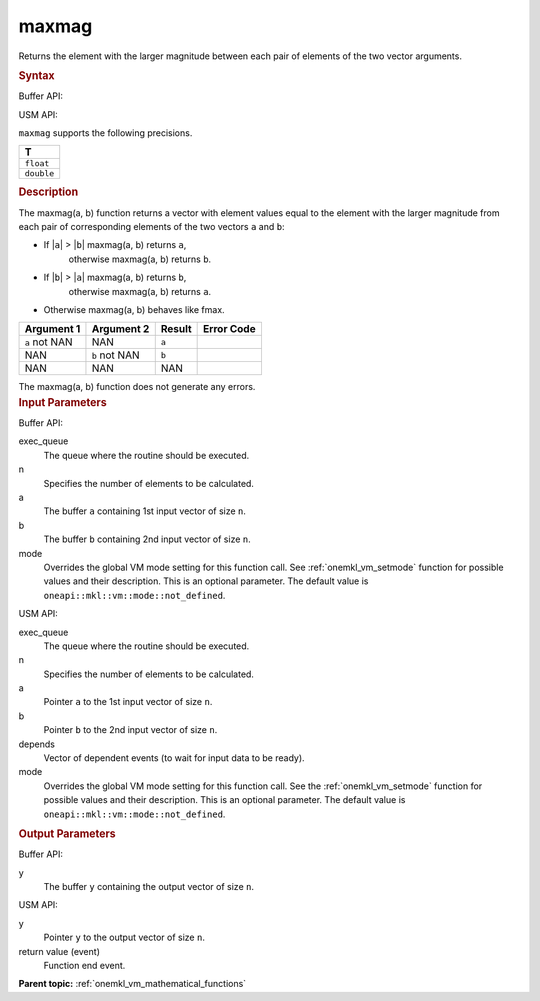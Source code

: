.. _onemkl_vm_maxmag:

maxmag
======


.. container::


   Returns the element with the larger magnitude between each pair of
   elements of the two vector arguments.


   .. container:: section


      .. rubric:: Syntax
         :class: sectiontitle


      Buffer API:


      .. cpp:function:: event oneapi::mkl::vm::maxmag(queue& exec_queue, int64_t n, buffer<T,1>& a, buffer<T,1>& b, buffer<T,1>& y, uint64_t mode = oneapi::mkl::vm::mode::not_defined )

      USM API:


      .. cpp:function:: event oneapi::mkl::vm::maxmag(queue& exec_queue, int64_t n, T* a, T* b, T* y, vector_class<event> const & depends = {}, uint64_t mode = oneapi::mkl::vm::mode::not_defined )

      ``maxmag`` supports the following precisions.


      .. list-table::
         :header-rows: 1

         * - T
         * - ``float``
         * - ``double``




.. container:: section


   .. rubric:: Description
      :class: sectiontitle


   The maxmag(a, b) function returns a vector with element values equal
   to the element with the larger magnitude from each pair of
   corresponding elements of the two vectors ``a`` and ``b``:


   - If \|\ ``a``\ \| > \|\ ``b``\ \| maxmag(a, b) returns ``a``,
      otherwise maxmag(a, b) returns ``b``.


   - If \|\ ``b``\ \| > \|\ ``a``\ \| maxmag(a, b) returns ``b``,
      otherwise maxmag(a, b) returns ``a``.


   - Otherwise maxmag(a, b) behaves like fmax.


   .. container:: tablenoborder


      .. list-table::
         :header-rows: 1

         * - Argument 1
           - Argument 2
           - Result
           - Error Code
         * - ``a`` not NAN
           - NAN
           - ``a``
           -  
         * - NAN
           - ``b`` not NAN
           - ``b``
           -  
         * - NAN
           - NAN
           - NAN
           -  




   The maxmag(a, b) function does not generate any errors.


.. container:: section


   .. rubric:: Input Parameters
      :class: sectiontitle


   Buffer API:


   exec_queue
      The queue where the routine should be executed.


   n
      Specifies the number of elements to be calculated.


   a
      The buffer ``a`` containing 1st input vector of size ``n``.


   b
      The buffer ``b`` containing 2nd input vector of size ``n``.


   mode
      Overrides the global VM mode setting for this function call. See
      :ref:`onemkl_vm_setmode`
      function for possible values and their description. This is an
      optional parameter. The default value is ``oneapi::mkl::vm::mode::not_defined``.


   USM API:


   exec_queue
      The queue where the routine should be executed.


   n
      Specifies the number of elements to be calculated.


   a
      Pointer ``a`` to the 1st input vector of size ``n``.


   b
      Pointer ``b`` to the 2nd input vector of size ``n``.


   depends
      Vector of dependent events (to wait for input data to be ready).


   mode
      Overrides the global VM mode setting for this function call. See
      the :ref:`onemkl_vm_setmode`
      function for possible values and their description. This is an
      optional parameter. The default value is ``oneapi::mkl::vm::mode::not_defined``.


.. container:: section


   .. rubric:: Output Parameters
      :class: sectiontitle


   Buffer API:


   y
      The buffer ``y`` containing the output vector of size ``n``.


   USM API:


   y
      Pointer ``y`` to the output vector of size ``n``.


   return value (event)
      Function end event.


.. container:: familylinks


   .. container:: parentlink

      **Parent topic:** :ref:`onemkl_vm_mathematical_functions`


